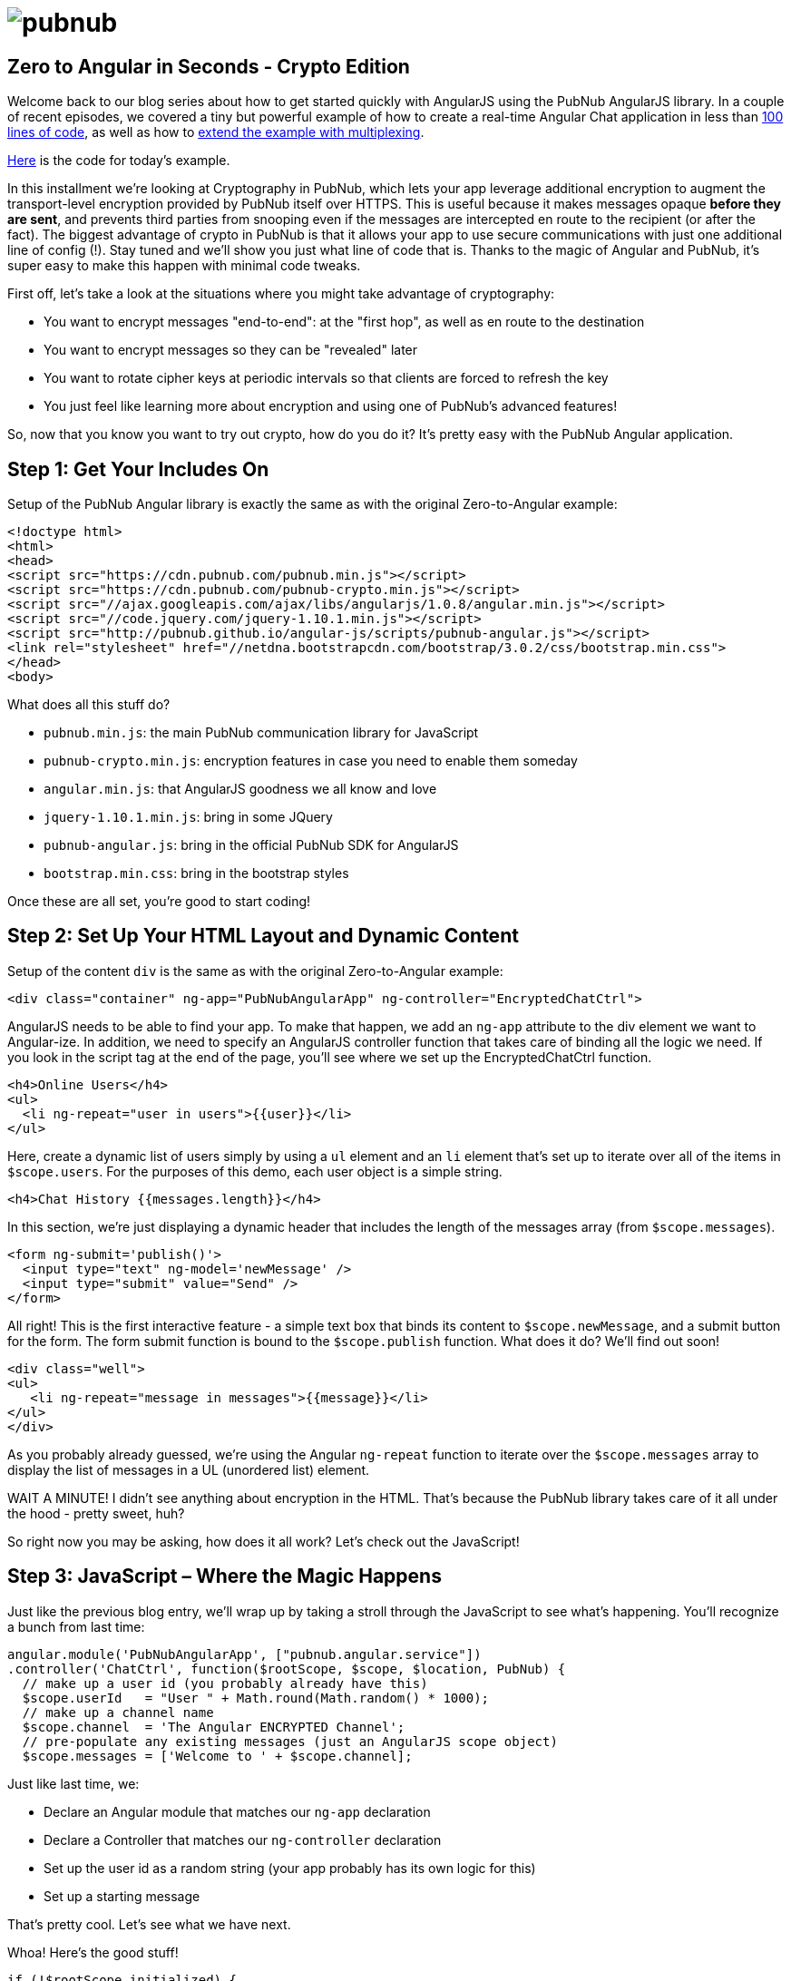 :source-highlighter: coderay
= image:pubnub.png[] =

== Zero to Angular in Seconds - Crypto Edition ==

Welcome back to our blog series about how to get started quickly with
AngularJS using the PubNub AngularJS library. In a couple of recent
episodes, we covered a tiny but powerful example of how to create
a real-time Angular Chat application in less than http://www.pubnub.com/blog/angularjs-101-from-zero-to-angular-in-seconds/[100 lines of code],
as well as how to http://www.pubnub.com/blog/building-multiplexing-into-your-angularjs-application/[extend the example with multiplexing].

https://github.com/pubnub/angular-js/blob/master/app/crypto.html[Here] is the code for today's example.

In this installment we're looking at Cryptography in PubNub, which
lets your app leverage additional encryption to augment the
transport-level encryption provided by PubNub itself over HTTPS. This is
useful because it makes messages opaque *before they are sent*, and prevents
third parties from snooping even if the messages are intercepted en route
to the recipient (or after the fact). The biggest advantage of crypto in PubNub
is that it allows your app to use secure communications with just one additional
line of config (!). Stay tuned and we'll show you just what line of code that
is. Thanks to the magic of Angular and PubNub, it's super easy to make this
happen with minimal code tweaks.

First off, let's take a look at the situations where you might take
advantage of cryptography:

* You want to encrypt messages "end-to-end": at the "first hop", as well as en route to the destination
* You want to encrypt messages so they can be "revealed" later
* You want to rotate cipher keys at periodic intervals so that clients are forced to refresh the key
* You just feel like learning more about encryption and using one of PubNub's advanced features!

So, now that you know you want to try out crypto, how do you
do it? It's pretty easy with the PubNub Angular application.

== Step 1: Get Your Includes On ==

Setup of the PubNub Angular library is exactly the same as with the original Zero-to-Angular example:

[source,html]
----
<!doctype html>
<html>
<head>
<script src="https://cdn.pubnub.com/pubnub.min.js"></script>
<script src="https://cdn.pubnub.com/pubnub-crypto.min.js"></script>
<script src="//ajax.googleapis.com/ajax/libs/angularjs/1.0.8/angular.min.js"></script>
<script src="//code.jquery.com/jquery-1.10.1.min.js"></script>
<script src="http://pubnub.github.io/angular-js/scripts/pubnub-angular.js"></script>
<link rel="stylesheet" href="//netdna.bootstrapcdn.com/bootstrap/3.0.2/css/bootstrap.min.css">
</head>
<body>
----

What does all this stuff do?

* `pubnub.min.js`: the main PubNub communication library for JavaScript
* `pubnub-crypto.min.js`: encryption features in case you need to enable them someday
* `angular.min.js`: that AngularJS goodness we all know and love
* `jquery-1.10.1.min.js`: bring in some JQuery
* `pubnub-angular.js`: bring in the official PubNub SDK for AngularJS
* `bootstrap.min.css`: bring in the bootstrap styles

Once these are all set, you’re good to start coding!

== Step 2: Set Up Your HTML Layout and Dynamic Content ==

Setup of the content `div` is the same as with the original Zero-to-Angular example:

[source,html]
----
<div class="container" ng-app="PubNubAngularApp" ng-controller="EncryptedChatCtrl">
----

AngularJS needs to be able to find your app. To make that happen,
we add an `ng-app` attribute to the div element we want to
Angular-ize. In addition, we need to specify an AngularJS controller
function that takes care of binding all the logic we need. If you
look in the script tag at the end of the page, you'll see where we
set up the EncryptedChatCtrl function.

[source,html]
----
<h4>Online Users</h4>
<ul>
  <li ng-repeat="user in users">{{user}}</li>
</ul>
----

Here, create a dynamic list of users simply by using a `ul`
element and an `li` element that's set up to iterate over all
of the items in `$scope.users`. For the purposes of this demo, each
user object is a simple string.

[source,html]
----
<h4>Chat History {{messages.length}}</h4>
----

In this section, we're just displaying a dynamic header that includes
the length of the messages array (from `$scope.messages`).

[source,html]
----
<form ng-submit='publish()'>
  <input type="text" ng-model='newMessage' />
  <input type="submit" value="Send" />
</form>
----

All right! This is the first interactive feature - a simple text box
that binds its content to `$scope.newMessage`, and a submit button
for the form. The form submit function is bound to the `$scope.publish`
function. What does it do? We'll find out soon!

[source,html]
----
<div class="well">
<ul>
   <li ng-repeat="message in messages">{{message}}</li>
</ul>
</div>
----

As you probably already guessed, we're using the Angular `ng-repeat`
function to iterate over the `$scope.messages` array to display the
list of messages in a UL (unordered list) element.

WAIT A MINUTE! I didn't see anything about encryption in the HTML.
That's because the PubNub library takes care of it all under the
hood - pretty sweet, huh?

So right now you may be asking, how does it all work? Let's
check out the JavaScript!

== Step 3: JavaScript – Where the Magic Happens ==

Just like the previous blog entry, we'll wrap up by taking a stroll through
the JavaScript to see what's happening. You'll recognize a bunch from last time:

[source,javascript]
----
angular.module('PubNubAngularApp', ["pubnub.angular.service"])
.controller('ChatCtrl', function($rootScope, $scope, $location, PubNub) {
  // make up a user id (you probably already have this)
  $scope.userId   = "User " + Math.round(Math.random() * 1000);
  // make up a channel name
  $scope.channel  = 'The Angular ENCRYPTED Channel';
  // pre-populate any existing messages (just an AngularJS scope object)
  $scope.messages = ['Welcome to ' + $scope.channel];
----

Just like last time, we:

* Declare an Angular module that matches our `ng-app` declaration
* Declare a Controller that matches our `ng-controller` declaration
* Set up the user id as a random string (your app probably has its own logic for this)
* Set up a starting message

That's pretty cool. Let's see what we have next.

Whoa! Here's the good stuff!

[source,javascript]
----
if (!$rootScope.initialized) {
  // Initialize the PubNub service
  PubNub.init({
    subscribe_key: 'demo',
    publish_key: 'demo',
    cipher_key: 'changeme-noireallymeanit',   /* adds a cipher key for secure message encryption (CHANGE THIS!) */
    uuid:$scope.userId
  });
  $rootScope.initialized = true;
}
----

This is pretty much the same as any other Angular PubNub application.

The one and only *difference* we care about is:

* We add a *Cipher Key* argument to the options in the `PubNub.init()` function call

You might be asking now - "Are you serious - that's it?" Yes,
all you have to do is provide a secret key, and the PubNub client
library takes care of the rest. PubNub never knows about this key,
all of the encryption takes place in the browser so you know there's
nobody snooping on your data in between.

Even better, this encryption feature is available on
http://www.pubnub.com/developers/[dozens of platforms],
so your JavaScript app can communicate securely with PHP,
Java, Ruby, .NET, you name it!

You can even change the cipher key later - just make sure there is
a way for clients to discover the new key and reload the application
in the browser with the new key.

[source,javascript]
----
  // Subscribe to the Channel
  PubNub.ngSubscribe({ channel: $scope.channel });

  // Create a publish() function in the scope
  $scope.publish = function() {
    PubNub.ngPublish({
      channel: $scope.channel,
      message: "[" + $scope.userId + "] " + $scope.newMessage
    });
    $scope.newMessage = '';
  };

  // Register for message events
  $rootScope.$on(PubNub.ngMsgEv($scope.channel), function(ngEvent, payload) {
    $scope.$apply(function() {
      $scope.messages.push(payload.message);
    });
  });
----

The important things about the code above are:

* We use `PubNub.ngSubscribe` to register for event callbacks (note: only call it once per channel or you'll get duplicate message events!)
* We create a `publish()` function in the scope to send messages to the channel using PubNub when the user clicks "send"
* We register for message events using the Angular native `$rootScope.$on` function
* The channel message events are named using a PubNub-Angular-specific string that we obtain using `PubNub.ngMsgEv` (which is shorthand for "Angular channel message event name")

[source,javascript]
----
// Register for presence events (optional)
$rootScope.$on(PubNub.ngPrsEv($scope.channel), function(ngEvent, payload) {
  $scope.$apply(function() {
    $scope.users = PubNub.ngListPresence($scope.channel);
  });
});

// Pre-Populate the user list (optional)
PubNub.ngHereNow({
  channel: $scope.channel
});
----

Here, we're just registering for presence events so we know when users
join and leave the channel. Once that's set up, we can use the `ngHereNow`
function to get the user list when the controller loads. Pretty nifty!

[source,html]
----
});
</script>
</body>
</html>
----

And we're done! Hopefully this helped you get started with PubNub
message encryption and AngularJS without much trouble. Please keep
in touch and reach out if you have https://github.com/pubnub/angular-js/issues[ideas].
Or, if you mailto:help@pubnub.com[need a hand]!

=== P.S. Special Footnote for aspiring AngularJS Experts ===

If you look closely at the example code in the `crypto.html` source listing,
you'll actually notice that we have 2 HTML sections: one using encryption and one
not. We did this so that the demo would be more interesting, but it also helped
us pick up on an advanced AngularJS feature along the way that we'd like to share
with you.

So, if you ever have the question: "How can I have more than one Angular `ng-app`
active at the same time with different controllers in my Angular application?"

Now you'll know! It's like this:

* In the HTML, create 2 elements with different `ng-app` and different ng-controller tags
* In the JavaScript, add an `angular.bootstrap` call to initialize the second controller! (see below)

[source,javascript]
----
// we must call angular "bootstrap" since we're running two separate
// angular apps for normal/encrypted views
angular.bootstrap($('#unencrypted'),['PubNubAngularUnencryptedApp']);
----

This is because AngularJS's initialization is optimized for the single application
case, and just needs a little help to notice any additional ones.
